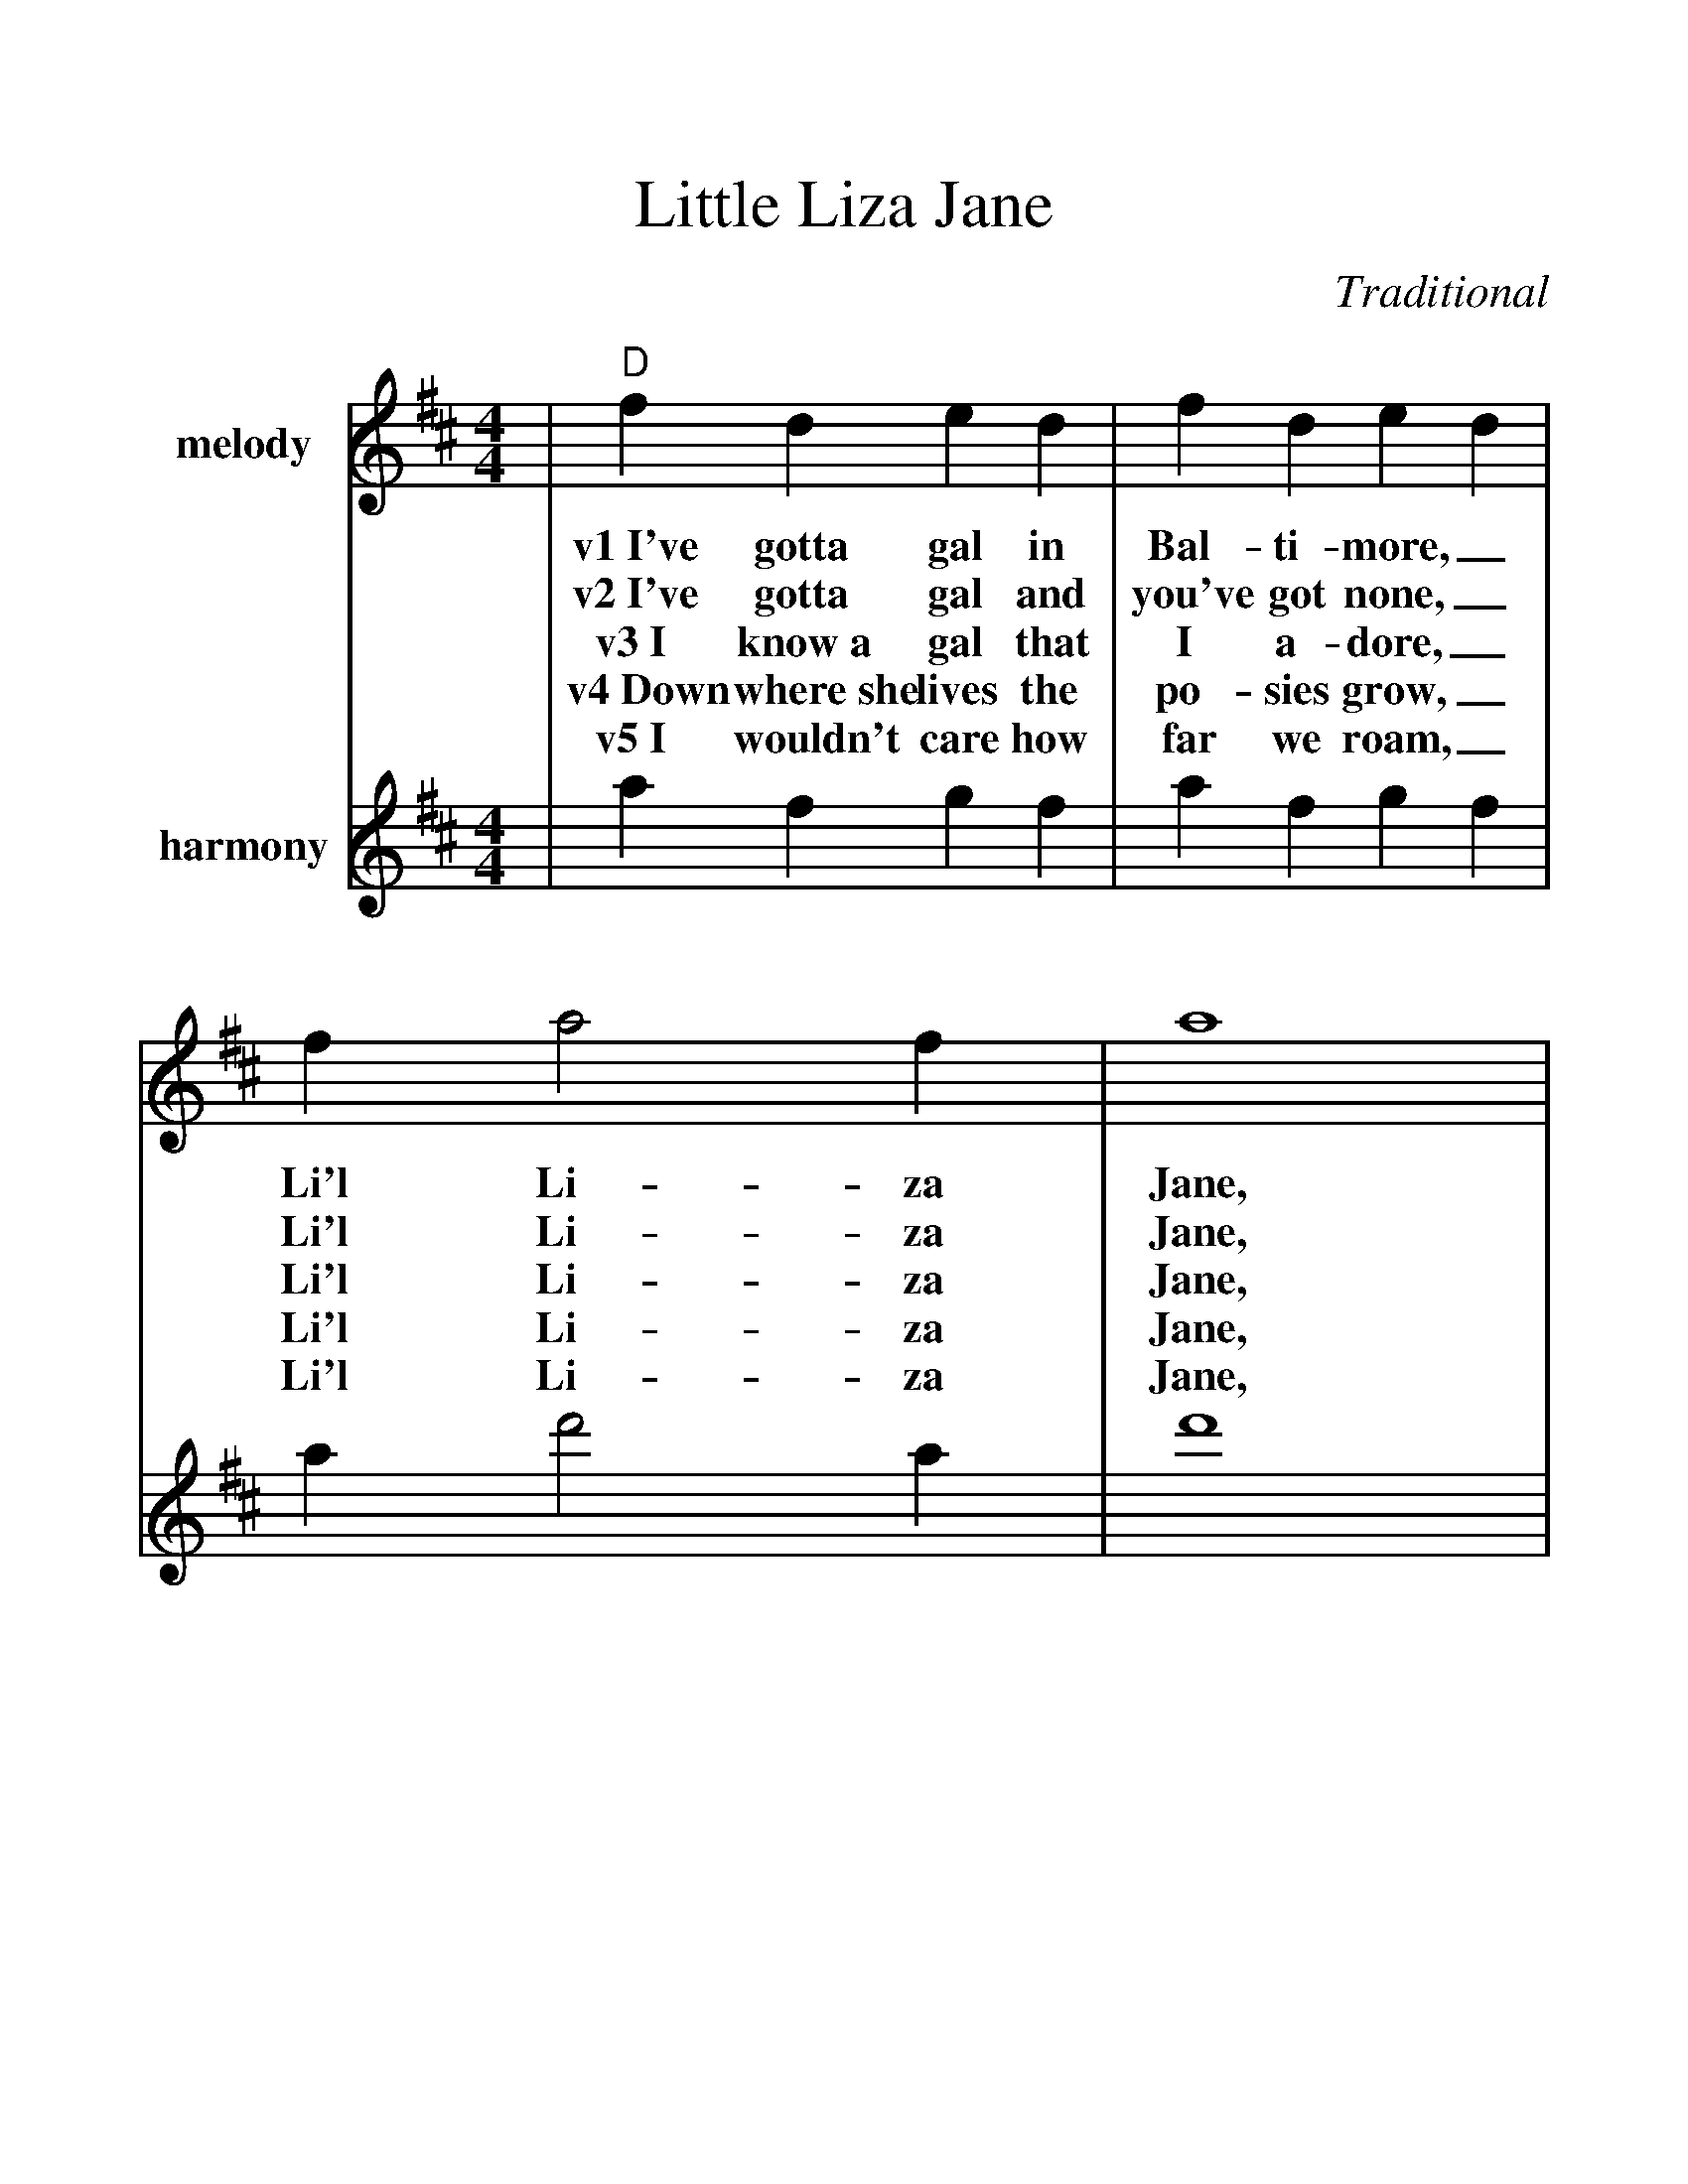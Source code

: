 %%scale 1.22
%%barsperstaff 4
X: 1
T:Little Liza Jane
C:Traditional
M:4/4
L:1/4
K:D
%%staves{RH1 RH2}
V:RH1 clef=treble name="melody"
|"D"f d e d|f d e d|f a2 f|a4
w:v1~I've gotta gal in Bal-ti-more,_ Li'l Li-za Jane,
w:v2~I've gotta gal and you've got none,_ Li'l Li-za Jane,
w:v3~I know~a gal that I a-dore,_ Li'l Li-za Jane,
w:v4~Down where~she lives the po-sies grow,_ Li'l Li-za Jane,
w:v5~I wouldn't care how far we roam,_ Li'l Li-za Jane,
|f d e d|f d e d|"A7"f f2 e|"D"d4|
w:She's the gal that I a-dore,_ Li'l Li-za Jane.
w:I've gotta gal that calls me "Hon',"_ Li'l Li-za Jane.
w:Way down south in Bal-ti-more,_ Li'l Li-za Jane.
w:Chick-ens round the kitch-en door,_ Li'l Li-za Jane.
w:Where she's at is home sweet home,_ Li'l Li-za Jane.
|d'3 a|b2 a2|f a2 f|a4
w:ch~Oh, Li'l Li-za, Li'l Li-za Jane,
w:ch~Oh, E-li-za, Li'l Li-za Jane,
|d'3 a|b2 a2|"A7"f f2 e|"D"d4||
w:Oh, Li'l Li-za, Li'l Li-za Jane.
w:Oh, E-li-za, Li'l Li-za Jane.
V:RH2 clef=treble name="harmony"
|a f g f|a f g f|a d'2 a|d'4
|a f g f|a f g f|a a2 g|f4|
|"^3rd position"f'3 d' e'2 d'2|a d'2 a|d'4
|f'3 d'|e'3 d'|"^1st position"a a2 g|f4||
